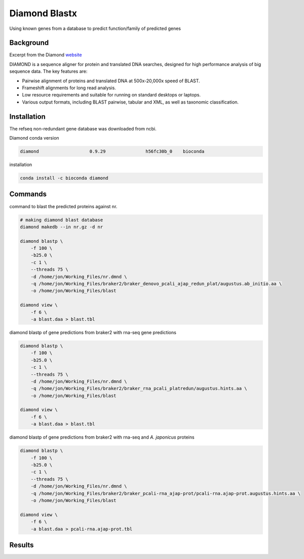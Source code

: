 Diamond Blastx
==============

Using known genes from a database to predict function/family of
predicted genes

Background
----------

Excerpt from the Diamond
`website <http://www.diamondsearch.org/index.php>`__

DIAMOND is a sequence aligner for protein and translated DNA searches,
designed for high performance analysis of big sequence data. The key
features are:

-  Pairwise alignment of proteins and translated DNA at 500x-20,000x
   speed of BLAST.
-  Frameshift alignments for long read analysis.
-  Low resource requirements and suitable for running on standard
   desktops or laptops.
-  Various output formats, including BLAST pairwise, tabular and XML, as
   well as taxonomic classification.

Installation
------------

The refseq non-redundant gene database was downloaded from ncbi.

Diamond conda version

.. code:: bash

   diamond                   0.9.29               h56fc30b_0    bioconda

installation

.. code:: bash

    conda install -c bioconda diamond 

Commands
--------

command to blast the predicted proteins against nr.

.. code:: bash

   # making diamond blast database
   diamond makedb --in nr.gz -d nr

   diamond blastp \
       -f 100 \
       -b25.0 \
       -c 1 \
       --threads 75 \
       -d /home/jon/Working_Files/nr.dmnd \
       -q /home/jon/Working_Files/braker2/braker_denovo_pcali_ajap_redun_plat/augustus.ab_initio.aa \
       -o /home/jon/Working_Files/blast

   diamond view \
       -f 6 \
       -a blast.daa > blast.tbl

diamond blastp of gene predictions from braker2 with rna-seq gene
predictions

.. code:: bash

   diamond blastp \
       -f 100 \
       -b25.0 \
       -c 1 \
       --threads 75 \
       -d /home/jon/Working_Files/nr.dmnd \
       -q /home/jon/Working_Files/braker2/braker_rna_pcali_platredun/augustus.hints.aa \
       -o /home/jon/Working_Files/blast

   diamond view \
       -f 6 \
       -a blast.daa > blast.tbl

diamond blastp of gene predictions from braker2 with rna-seq and *A.
japonicus* proteins

.. code:: bash

   diamond blastp \
       -f 100 \
       -b25.0 \
       -c 1 \
       --threads 75 \
       -d /home/jon/Working_Files/nr.dmnd \
       -q /home/jon/Working_Files/braker2/braker_pcali-rna_ajap-prot/pcali-rna.ajap-prot.augustus.hints.aa \
       -o /home/jon/Working_Files/blast

   diamond view \
       -f 6 \
       -a blast.daa > pcali-rna.ajap-prot.tbl

Results
-------
